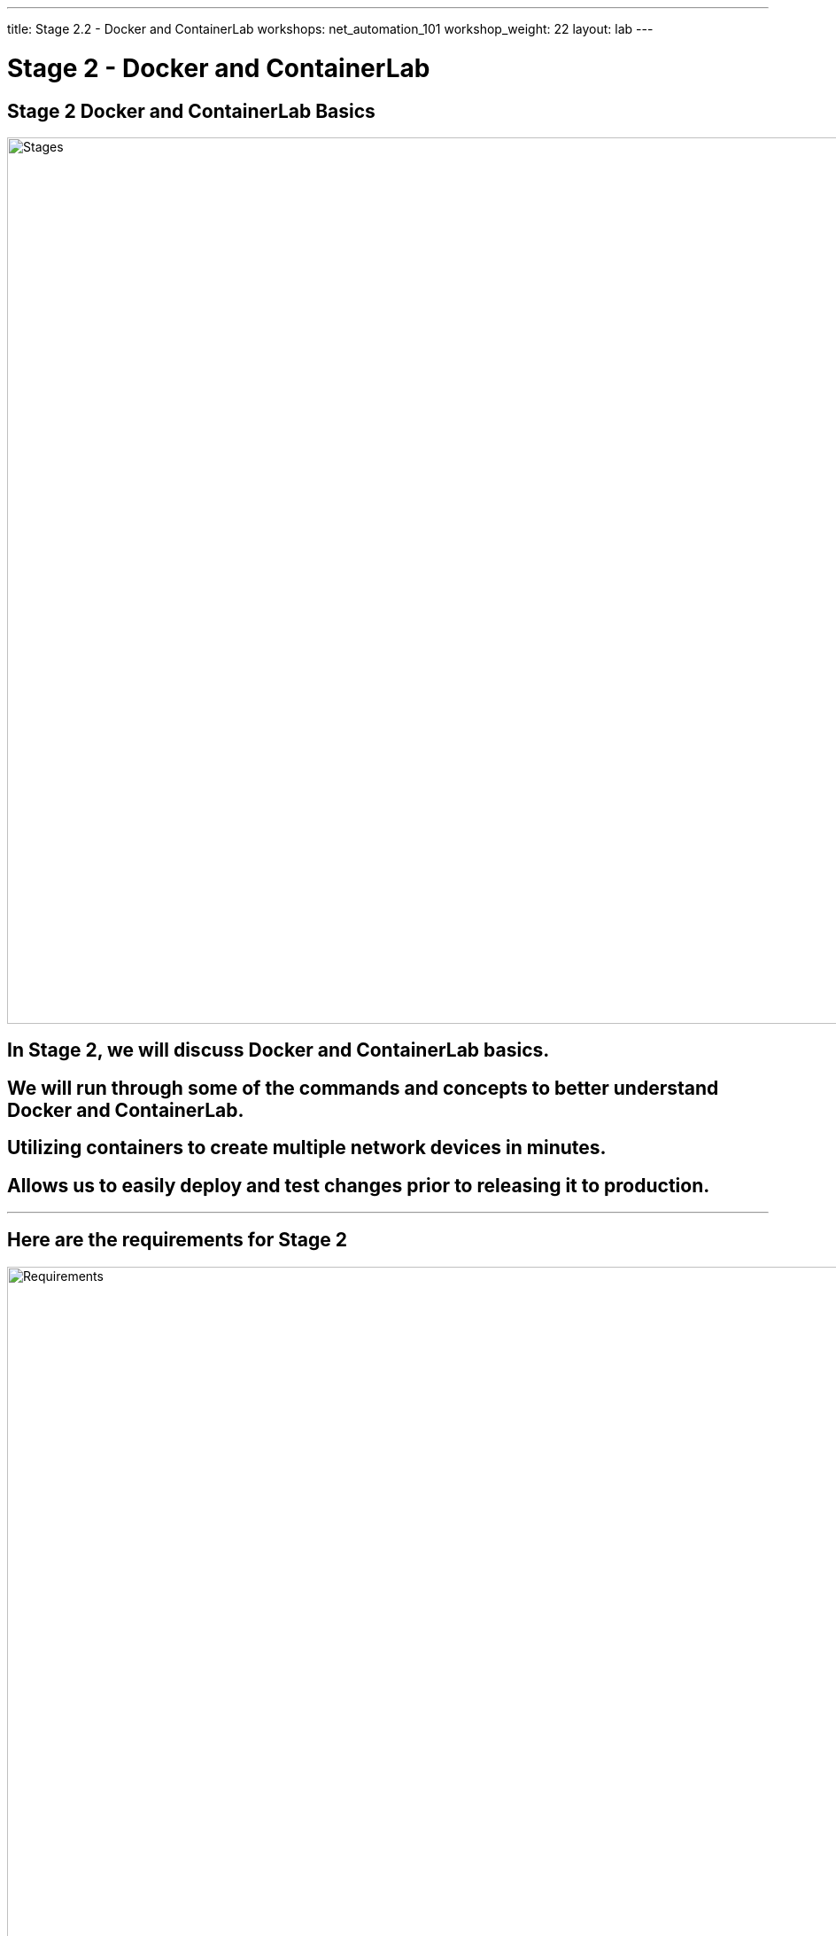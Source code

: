 ---
title: Stage 2.2 - Docker and ContainerLab
workshops: net_automation_101
workshop_weight: 22
layout: lab
---

:icons: font
:source-highlighter: highlight.js
:source-language: bash
:imagesdir: /workshops/net_automation_101/images


= Stage 2 - Docker and ContainerLab

== Stage 2 Docker and ContainerLab Basics

image::s2-0.png['Stages', 1000]

== In Stage 2, we will discuss Docker and ContainerLab basics.  

== We will run through some of the commands and concepts to better understand Docker and ContainerLab.

== Utilizing containers to create multiple network devices in minutes.

== Allows us to easily deploy and test changes prior to releasing it to production.

---

== Here are the requirements for Stage 2

image::s2-1.png['Requirements', 1000]

---

== Here is a diagram of Stage 2.  This shows all the technology we will be using in Stage 2.  

== It also defines the use cases we will be working on in Stage 2.

image::s2-2.png['Diagram', 1000]

---

== Here is a summary of Stage 2

image::s2-3.png['Stage 2 Summary', 1000]

---

== **Let's fire up some switches**

=== We will use ContainerLab to create a 5 node spin leaf Arista environment with three Linux Clients
=== These devices will all be created in Docker
=== Let’s check out docker from a terminal command prompt

1. Run the following command:
[source, bash]
----
docker ps
docker container ls
----

=== There should be no containers running

[source, bash]
----
cloud_user@ed26757f4b1c:~$ docker ps
CONTAINER ID   IMAGE     COMMAND   CREATED   STATUS    PORTS     NAMES
cloud_user@ed26757f4b1c:~$
----

=== We need to import the Arista switch container image into your docker repository – be patient 
[source, bash]
----
docker import network-automation/infra/cEOS-lab-4.25.10M.tar.tar ceos:4.25.10M
----

=== This will take some time.  It is pulling down the Arista Lab Container Image into Docker 


[source, bash]
----
cloud_user@ed26757f4b2c:~$ docker import network-automation/infra/cEOS-lab-4.25.10M.tar.tar ceos:4.25.10M
sha256:1d338447c13d9594f6c3c99c13f24be285555595f590b57c44a54b71e2e664a7
cloud_user@ed26757f4b2c:~$ docker image ls
REPOSITORY   TAG        IMAGE ID       CREATED              SIZE
ceos         4.25.10M   1d338447c13d   About a minute ago   1.62GB
cloud_user@ed26757f4b2c:~$
----

---

== **Create a 5 node spin leaf Arista environment**

=== We will use ContainerLab to create a 5 node spin leaf Arista environment with three Linux Clients
1. Run the following command to spin up the network and Linux clients

[source, bash]
----
sudo containerlab deploy -t network-automation/infra/ceos_2spine_3leaf.yaml
----
[IMPORTANT] 
Note: Depending on the Server Specs – Performance may vary


[source, bash]
----
cloud_user@ed26757f4b2c:~$ sudo containerlab deploy -t network-automation/infra/ceos_2spine_3leaf.yaml 
INFO[0000] Containerlab v0.44.0 started                 
INFO[0000] Parsing & checking topology file: ceos_2spine_3leaf.yaml 
INFO[0000] Creating docker network: Name="clab", IPv4Subnet="172.20.20.0/24", IPv6Subnet="2001:172:20:20::/64", MTU="1500" 
INFO[0000] Could not read docker config: open /root/.docker/config.json: no such file or directory 
INFO[0000] Pulling ghcr.io/hellt/network-multitool:latest Docker image 
INFO[0005] Done pulling ghcr.io/hellt/network-multitool:latest 
INFO[0006] Creating lab directory: /home/cloud_user/clab-Arista-2s-3l 
WARN[0006] SSH_AUTH_SOCK not set, skipping pubkey fetching 
INFO[0006] Creating container: "client1"                
INFO[0006] Creating container: "leaf1"                  
INFO[0009] Creating container: "client2"                
INFO[0009] Creating link: client1:eth1 <--> leaf1:eth3  
INFO[0009] Creating container: "client3"                
INFO[0010] Creating container: "leaf3"                  
INFO[0010] Creating container: "leaf2"                  
INFO[0011] Creating link: client3:eth1 <--> leaf3:eth3  
INFO[0011] Creating container: "spine1"                 
INFO[0011] Creating link: client2:eth1 <--> leaf2:eth3  
INFO[0011] Creating container: "spine2"                 
INFO[0012] Creating link: leaf1:eth1 <--> spine1:eth1   
INFO[0012] Creating link: leaf2:eth1 <--> spine1:eth2   
INFO[0012] Creating link: leaf1:eth2 <--> spine2:eth1   
INFO[0012] Creating link: leaf3:eth1 <--> spine1:eth3   
INFO[0012] Creating link: leaf2:eth2 <--> spine2:eth2   
INFO[0012] Creating link: leaf3:eth2 <--> spine2:eth3   
INFO[0012] Running postdeploy actions for Arista cEOS 'leaf1' node 
INFO[0012] Running postdeploy actions for Arista cEOS 'leaf2' node 
INFO[0012] Running postdeploy actions for Arista cEOS 'leaf3' node 
INFO[0012] Running postdeploy actions for Arista cEOS 'spine1' node 
INFO[0012] Running postdeploy actions for Arista cEOS 'spine2' node 
INFO[0339] Adding containerlab host entries to /etc/hosts file 
+---+---------------------------+--------------+---------------------------------+-------+---------+----------------+----------------------+
| # |           Name            | Container ID |              Image              | Kind  |  State  |  IPv4 Address  |     IPv6 Address     |
+---+---------------------------+--------------+---------------------------------+-------+---------+----------------+----------------------+
| 1 | clab-Arista-2s-3l-client1 | c08ffc699168 | ghcr.io/hellt/network-multitool | linux | running | 172.20.20.2/24 | 2001:172:20:20::2/64 |
| 2 | clab-Arista-2s-3l-client2 | 08daf8774132 | ghcr.io/hellt/network-multitool | linux | running | 172.20.20.4/24 | 2001:172:20:20::4/64 |
| 3 | clab-Arista-2s-3l-client3 | ee18515b4445 | ghcr.io/hellt/network-multitool | linux | running | 172.20.20.5/24 | 2001:172:20:20::5/64 |
| 4 | clab-Arista-2s-3l-leaf1   | d6ae17c36972 | ceos:4.25.10M                   | ceos  | running | 172.20.20.3/24 | 2001:172:20:20::3/64 |
| 5 | clab-Arista-2s-3l-leaf2   | 85c3286ef2a1 | ceos:4.25.10M                   | ceos  | running | 172.20.20.7/24 | 2001:172:20:20::7/64 |
| 6 | clab-Arista-2s-3l-leaf3   | 30b75b57edf1 | ceos:4.25.10M                   | ceos  | running | 172.20.20.6/24 | 2001:172:20:20::6/64 |
| 7 | clab-Arista-2s-3l-spine1  | ec2037eec52c | ceos:4.25.10M                   | ceos  | running | 172.20.20.8/24 | 2001:172:20:20::8/64 |
| 8 | clab-Arista-2s-3l-spine2  | dfc4ec8ec698 | ceos:4.25.10M                   | ceos  | running | 172.20.20.9/24 | 2001:172:20:20::9/64 |
+---+---------------------------+--------------+---------------------------------+-------+---------+----------------+----------------------+
cloud_user@ed26757f4b2c:~$ 
----

---

== **Login to the Spine switch**

=== All username are admin and passwords are admin
[IMPORTANT]
Notice all the configurations are default

[source, bash]
----
cloud_user@ed26757f4b2c:~/network-automation$ ssh admin@clab-Arista-2s-3l-spine1
The authenticity of host 'clab-arista-2s-3l-spine1 (2001:172:20:20::2)' can't be established.
ECDSA key fingerprint is SHA256:J9FdkpeHpi5dq94nRSVAOJyvtyCnvhapwmLMjBh7vqU.
Are you sure you want to continue connecting (yes/no/[fingerprint])? yes
Warning: Permanently added 'clab-arista-2s-3l-spine1,2001:172:20:20::2' (ECDSA) to the list of known hosts.
Password: 
spine1>en
spine1#sho run
! Command: show running-config
! device: spine1 (cEOSLab, EOS-4.25.10M-29053933.42510M (engineering build))
!
no aaa root
!
username admin privilege 15 role network-admin secret sha512 $6$cd2Qg0NlrcsduKJ0$4.dQJtZlHWX3lywq1wbJHzTjuLL0VsH60ehELYN3.VfSkLPnYgRpIehMC29ikbMP0kkT3HCzzCV0UQnRt/tgh/
!
transceiver qsfp default-mode 4x10G
!
service routing protocols model multi-agent
!
hostname spine1
!
spanning-tree mode mstp
!
----

---

== **ContainerLab Commands**

[source, bash]
----
cloud_user@ed26757f4b2c:~$ sudo containerlab -h
deploy container based lab environments with a user-defined interconnections

Usage:
  containerlab [command]

Available Commands:
  completion  generate completion script
  config      configure a lab
  deploy      deploy a lab
  destroy     destroy a lab
  exec        execute a command on one or multiple containers
  generate    generate a Clos topology file, based on provided flags
  graph       generate a topology graph
  help        Help about any command
  inspect     inspect lab details
  save        save containers configuration
  tools       various tools your lab might need
  version     show containerlab version or upgrade

Flags:
  -d, --debug count        enable debug mode
  -h, --help               help for containerlab
      --log-level string   logging level; one of [trace, debug, info, warning, error, fatal] (default "info")
      --name string        lab name
  -r, --runtime string     container runtime
      --timeout duration   timeout for external API requests (e.g. container runtimes), e.g: 30s, 1m, 2m30s (default 2m0s)
  -t, --topo string        path to the topology file
      --vars string        path to the topology template variables file

Use "containerlab [command] --help" for more information about a command.
cloud_user@ed26757f4b2c:~$
----

== End Result

=== At this point, you have deployed 5 Arista switches with 3 Linux clients in containers with default configurations.
